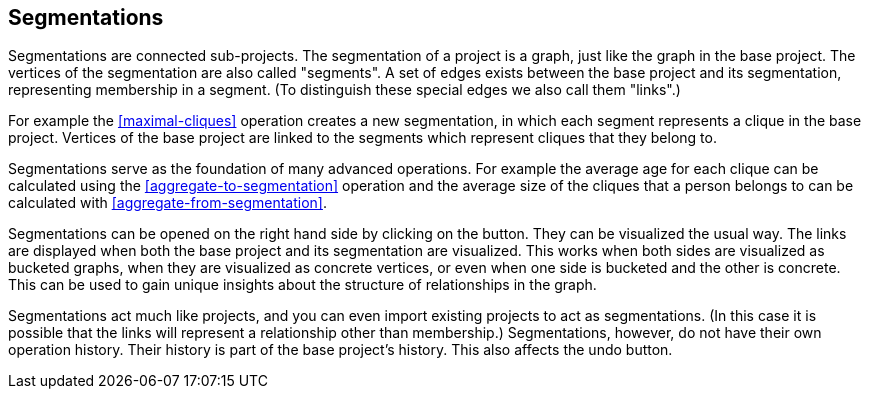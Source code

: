 ## Segmentations

Segmentations are connected sub-projects. The segmentation of a project is a graph, just like the
graph in the base project. The vertices of the segmentation are also called "segments".
A set of edges exists between the base project and its segmentation, representing membership
in a segment. (To distinguish these special edges we also call them "links".)

For example the <<maximal-cliques>> operation creates a new segmentation, in which each segment
represents a clique in the base project. Vertices of the base project are linked to the segments
which represent cliques that they belong to.

Segmentations serve as the foundation of many advanced operations. For example the average age
for each clique can be calculated using the <<aggregate-to-segmentation>> operation and the
average size of the cliques that a person belongs to can be calculated with
<<aggregate-from-segmentation>>.

Segmentations can be opened on the right hand side by clicking on the
+++<label class="btn btn-default"><i class="glyphicon glyphicon-arrow-right"></i></label>+++
button. They can be visualized the usual way. The links are displayed when both the base project
and its segmentation are visualized. This works when both sides are visualized as bucketed graphs,
when they are visualized as concrete vertices, or even when one side is bucketed and the other is
concrete. This can be used to gain unique insights about the structure of relationships in the
graph.

Segmentations act much like projects, and you can even import existing projects to act as
segmentations. (In this case it is possible that the links will represent a relationship other
than membership.) Segmentations, however, do not have their own operation history. Their history
is part of the base project's history. This also affects the undo button.
